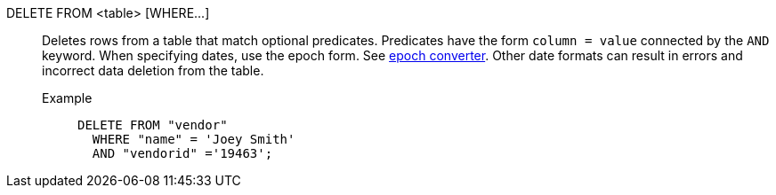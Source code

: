 DELETE FROM <table> [WHERE\...]:: Deletes rows from a table that match optional predicates. Predicates have the form `column = value` connected by the `AND` keyword. When specifying dates, use the epoch form. See https://www.epochconverter.com/[epoch converter^]. Other date formats can result in errors and incorrect data deletion from the table.
Example;;
+
[source]
----
DELETE FROM "vendor"
  WHERE "name" = 'Joey Smith'
  AND "vendorid" ='19463';
----